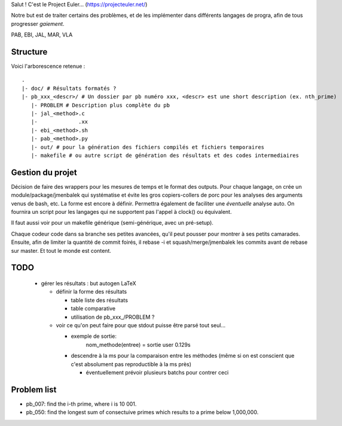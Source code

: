 Salut ! C'est le Project Euler... (https://projecteuler.net/)

Notre but est de traiter certains des problèmes, et de les implémenter dans différents langages de progra,
afin de tous progresser *gaiement*.

PAB, EBI, JAL, MAR, VLA

---------
Structure
---------

Voici l'arborescence retenue : ::

    .
    |- doc/ # Résultats formatés ?
    |- pb_xxx_<descr>/ # Un dossier par pb numéro xxx, <descr> est une short description (ex. nth_prime)
       |- PROBLEM # Description plus complète du pb
       |- jal_<method>.c
       |-             .xx
       |- ebi_<method>.sh
       |- pab_<method>.py
       |- out/ # pour la génération des fichiers compilés et fichiers temporaires
       |- makefile # ou autre script de génération des résultats et des codes intermediaires

-----------------
Gestion du projet
-----------------

Décision de faire des wrappers pour les mesures de temps et le format des outputs.
Pour chaque langage, on crée un module/package/jmenbalek qui systématise et évite les gros copiers-collers de porc
pour les analyses des arguments venus de bash, etc.
La forme est encore à définir.
Permettra également de faciliter une *éventuelle* analyse auto.
On fournira un script pour les langages qui ne supportent pas l'appel à clock() ou équivalent.

Il faut aussi voir pour un makefile générique (semi-générique, avec un pré-setup).

Chaque codeur code dans sa branche ses petites avancées, qu'il peut pousser pour montrer à ses petits camarades.
Ensuite, afin de limiter la quantité de commit foirés, il rebase -i et squash/merge/jmenbalek les commits avant
de rebase sur master.
Et tout le monde est content.

-----
TODO
-----

 - gérer les résultats : but autogen LaTeX

   - définir la forme des résultats

     - table liste des résultats
     - table comparative
     - utilisation de pb_xxx_/PROBLEM ?

   - voir ce qu'on peut faire pour que stdout puisse être parsé tout seul...

     - exemple de sortie:
         nom_methode(entree) = sortie
         user 0.129s
     - descendre à la ms pour la comparaison entre les méthodes (même si on est conscient que c'est absolument
       pas reproductible à la ms près)

       - éventuellement prévoir plusieurs batchs pour contrer ceci

------------
Problem list
------------

- pb_007: find the i-th prime, where i is 10 001.
- pb_050: find the longest sum of consectuive primes which results to a prime below 1,000,000.

.. <!--- vim: set spelllang=fr spell : --->
